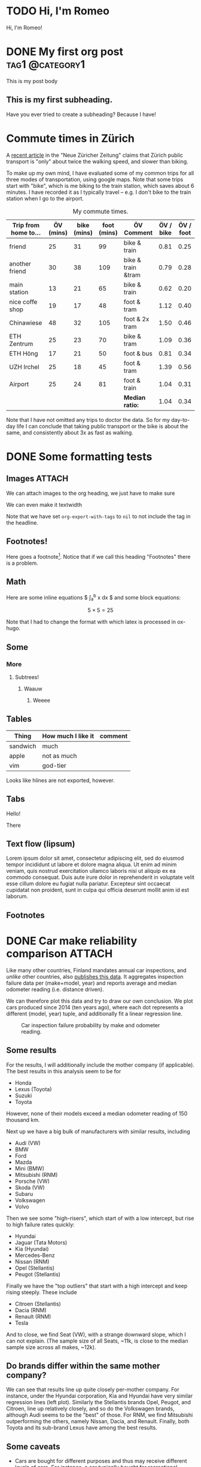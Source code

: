 # -*- org-export-with-tags: nil; -*-
#+hugo_base_dir: ../../
#+hugo_section: posts
#+hugo_paired_shortcodes: tabs
#+hugo_paired_shortcodes: tab
#+hugo_paired_shortcodes: myshortcode

* TODO Hi, I'm Romeo
:PROPERTIES:
:EXPORT_FILE_NAME: about
:export_hugo_section: about
:export_author:
:export_date:
:END:
Hi, I'm Romeo!


* DONE My first org post :tag1:@category1:
CLOSED: [2024-09-03 Tue 22:59]
:PROPERTIES:
:EXPORT_FILE_NAME: my-first-org-post
:EXPORT_OPTIONS: toc:t
:VISIBILITY: folded
:END:
This is my post body

** This is my first subheading.
Have you ever tried to create a subheading? Because I have!

* Commute times in Zürich
CLOSED: [2024-09-03 Tue]
:PROPERTIES:
:EXPORT_FILE_NAME: commute-times-in-zurich
:END:
A [[https://www.nzz.ch/schweiz/welche-stadt-den-schnellsten-oev-der-schweiz-hat-und-wieso-man-mit-dem-velo-trotzdem-schneller-ist-ld.1843690][recent article]] in the "Neue Züricher Zeitung" claims that Zürich public transport is "only" about twice the walking speed, and slower than biking.

To make up my own mind, I have evaluated some of my common trips for all three modes of transportation, using google maps.
Note that some trips start with "bike", which is me biking to the train station, which saves about 6 minutes. I have recorded it as I typically travel -- e.g. I don't bike to the train station when I go to the airport.

#+caption: My commute times.
#+attr_html: :class sane-table
| Trip from home to... | ÖV (mins) | bike (mins) | foot (mins) | ÖV Comment         | ÖV / bike | ÖV / foot |
|----------------------+-----------+-------------+-------------+--------------------+-----------+-----------|
| friend               |        25 |          31 |          99 | bike & train       |      0.81 |      0.25 |
| another friend       |        30 |          38 |         109 | bike & train &tram |      0.79 |      0.28 |
| main station         |        13 |          21 |          65 | bike & train       |      0.62 |      0.20 |
| nice coffe shop      |        19 |          17 |          48 | foot & tram        |      1.12 |      0.40 |
| Chinawiese           |        48 |          32 |         105 | foot & 2x tram     |      1.50 |      0.46 |
| ETH Zentrum          |        25 |          23 |          70 | bike & tram        |      1.09 |      0.36 |
| ETH Höng             |        17 |          21 |          50 | foot & bus         |      0.81 |      0.34 |
| UZH Irchel           |        25 |          18 |          45 | foot & tram        |      1.39 |      0.56 |
| Airport              |        25 |          24 |          81 | foot & train       |      1.04 |      0.31 |
|----------------------+-----------+-------------+-------------+--------------------+-----------+-----------|
|                      |           |             |             | *Median ratio:*    |      1.04 |      0.34 |
#+TBLFM: $6=$2/$3;%.2f
#+TBLFM: @>$6=vmedian(@2..@-1);%.2f
#+TBLFM: $7=$2/$4;%.2f
#+TBLFM: @>$7=vmedian(@2..@-1);%.2f

Note that I have not omitted any trips to doctor the data. So for my day-to-day life I can conclude that taking public transport or the bike is about the same, and consistently about 3x as fast as walking.
* DONE Some formatting tests
CLOSED: [2024-09-04 Wed 14:58]
:PROPERTIES:
:EXPORT_FILE_NAME: formatting-tests
:ID:       3177586e-b30a-48a7-819a-41c56f182581
:EXPORT_OPTIONS: toc:t
:END:
** Images :ATTACH:
:PROPERTIES:
:ID:       799aa15f-cb50-46fb-87ae-8688cc6a826e
:END:
We can attach images to the org heading, we just have to make sure
#+attr_html: :width 300
[[attachment:sisl_0_0.png]]

We can even make it textwidth
#+attr_html: :width 100%
[[attachment:sisl_0_0.png]]

Note that we have set =org-export-with-tags= to =nil= to not include the tag in the headline.

** Footnotes!
Here goes a footnote[fn:1].
Notice that if we call this heading "Footnotes" there is a problem.

** Math
Here are some inline equations $ \int_a^b x dx $ and some block equations:

$$ 5 \times 5 = 25 $$

Note that I had to change the format with which latex is processed in ox-hugo.
** Some
*** More
**** Subtrees!
***** Waauw
****** Weeee
** Tables
| Thing    | How much I like it | comment |
|----------+--------------------+---------|
| sandwich | much               |         |
| apple    | not as much        |         |
|----------+--------------------+---------|
| vim      | god-tier           |         |
Looks like hlines are not exported, however.
** Tabs
#+attr_shortcode: :tabTotal 2
#+begin_tabs tabName="First tab"
#+attr_shortcode: :tabName First Tab
#+begin_tab
Hello!
#+end_tab
#+attr_shortcode: :tabName Second Tab
#+begin_tab
There
#+end_tab
#+end_tabs

** Text flow (lipsum)
Lorem ipsum dolor sit amet, consectetur adipiscing elit, sed do eiusmod tempor incididunt ut labore et dolore magna aliqua. Ut enim ad minim veniam, quis nostrud exercitation ullamco laboris nisi ut aliquip ex ea commodo consequat. Duis aute irure dolor in reprehenderit in voluptate velit esse cillum dolore eu fugiat nulla pariatur. Excepteur sint occaecat cupidatat non proident, sunt in culpa qui officia deserunt mollit anim id est laborum.

** Footnotes

[fn:1]Here is the footnote!
* DONE Car make reliability comparison :ATTACH:
CLOSED: [2024-09-05 Thu 16:55]
:PROPERTIES:
:ID:       5b0c27b3-c8e9-4e61-a976-e2bfaf728a62
:EXPORT_FILE_NAME: car-make-reliability
:END:

Like many other countries, Finland mandates annual car inspections, and /unlike/ other countries, also [[https://tieto.traficom.fi/en/statistics/statistics-inspections][publishes this data]].
It aggregates inspection failure data per (make+model, year) and reports average and median odometer reading (i.e. distance driven).

We can therefore plot this data and try to draw our own conclusion. We plot cars produced since 2014 (ten years ago), where each dot represents a different (model, year) tuple, and
additionally fit a linear regression line.

#+caption: Car inspection failure probability by make and odometer reading.
[[attachment:plot.svg]]

** Some results
For the results, I will additionally include the mother company (if applicable).
The best results in this analysis seem to be for
- Honda
- Lexus (Toyota)
- Suzuki
- Toyota
However, none of their models exceed a median odometer reading of 150 thousand km.

Next up we have a big bulk of manufacturers with similar results, including
- Audi (VW)
- BMW
- Ford
- Mazda
- Mini (BMW)
- Mitsubishi (RNM)
- Porsche (VW)
- Skoda (VW)
- Subaru
- Volkswagen
- Volvo

Then we see some "high-risers", which start of with a low intercept, but rise to high failure rates quickly:
- Hyundai
- Jaguar (Tata Motors)
- Kia (Hyundai)
- Mercedes-Benz
- Nissan (RNM)
- Opel (Stellantis)
- Peugot (Stellantis)

Finally we have the "top outliers" that start with a high intercept and keep rising steeply.
These include
- Citroen (Stellantis)
- Dacia (RNM)
- Renault (RNM)
- Tesla

And to close, we find Seat (VW), with a strange downward slope, which I can not explain. (The sample size of all Seats, ~11k, is close to the median sample size across all makes, ~12k).

** Do brands differ within the same mother company?
We can see that results line up quite closely per-mother company.
For instance, under the Hyundai corporation, Kia and Hyundai have very similar regression lines (left plot).
Similarly the Stellantis brands Opel, Peugot, and Citroen, line up relatively closely, and so do the Volkswagen brands, although Audi seems to be the "best" of those.
For RNM, we find Mitsubishi outperforming the others, namely Nissan, Dacia, and Renault.
Finally, both Toyota and its sub-brand Lexus have among the best results.

** Some caveats
- Cars are bought for different purposes and thus may receive different levels of care. For instance, a car typically bought for recreational driving may receive a different level of care by its owner as compared to cars bought for work purposes.
- Factors of car strain, such as temperature, snowfall, road surface, may be different in Finland compared to other countries.
- One might expect electric car manufacturers to have lower inspection failures due to the relatively lower number of components. However, I can't find such a relation in the data, and notably, Tesla stands out with the highest rate of failures.
